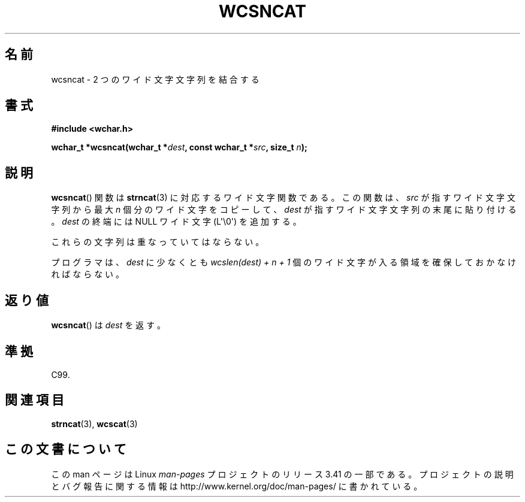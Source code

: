.\" Copyright (c) Bruno Haible <haible@clisp.cons.org>
.\"
.\" This is free documentation; you can redistribute it and/or
.\" modify it under the terms of the GNU General Public License as
.\" published by the Free Software Foundation; either version 2 of
.\" the License, or (at your option) any later version.
.\"
.\" References consulted:
.\"   GNU glibc-2 source code and manual
.\"   Dinkumware C library reference http://www.dinkumware.com/
.\"   OpenGroup's Single UNIX specification http://www.UNIX-systems.org/online.html
.\"   ISO/IEC 9899:1999
.\"
.\"*******************************************************************
.\"
.\" This file was generated with po4a. Translate the source file.
.\"
.\"*******************************************************************
.TH WCSNCAT 3 2011\-09\-28 GNU "Linux Programmer's Manual"
.SH 名前
wcsncat \- 2 つのワイド文字文字列を結合する
.SH 書式
.nf
\fB#include <wchar.h>\fP
.sp
\fBwchar_t *wcsncat(wchar_t *\fP\fIdest\fP\fB, const wchar_t *\fP\fIsrc\fP\fB, size_t \fP\fIn\fP\fB);\fP
.fi
.SH 説明
\fBwcsncat\fP()  関数は \fBstrncat\fP(3)  に対応するワイド文字関数である。 この関数は、\fIsrc\fP
が指すワイド文字文字列から最大 \fIn\fP 個分のワ イド文字をコピーして、\fIdest\fP が指すワイド文字文字列の末尾に貼り付 ける。\fIdest\fP
の終端には NULL ワイド文字 (L\(aq\e0\(aq) を追加する。
.PP
これらの文字列は重なっていてはならない。
.PP
プログラマは、\fIdest\fP に少なくとも \fIwcslen(dest) + n + 1\fP 個のワイド文字が入る領域を確保しておかなければならない。
.SH 返り値
\fBwcsncat\fP()  は \fIdest\fP を返す。
.SH 準拠
C99.
.SH 関連項目
\fBstrncat\fP(3), \fBwcscat\fP(3)
.SH この文書について
この man ページは Linux \fIman\-pages\fP プロジェクトのリリース 3.41 の一部
である。プロジェクトの説明とバグ報告に関する情報は
http://www.kernel.org/doc/man\-pages/ に書かれている。
